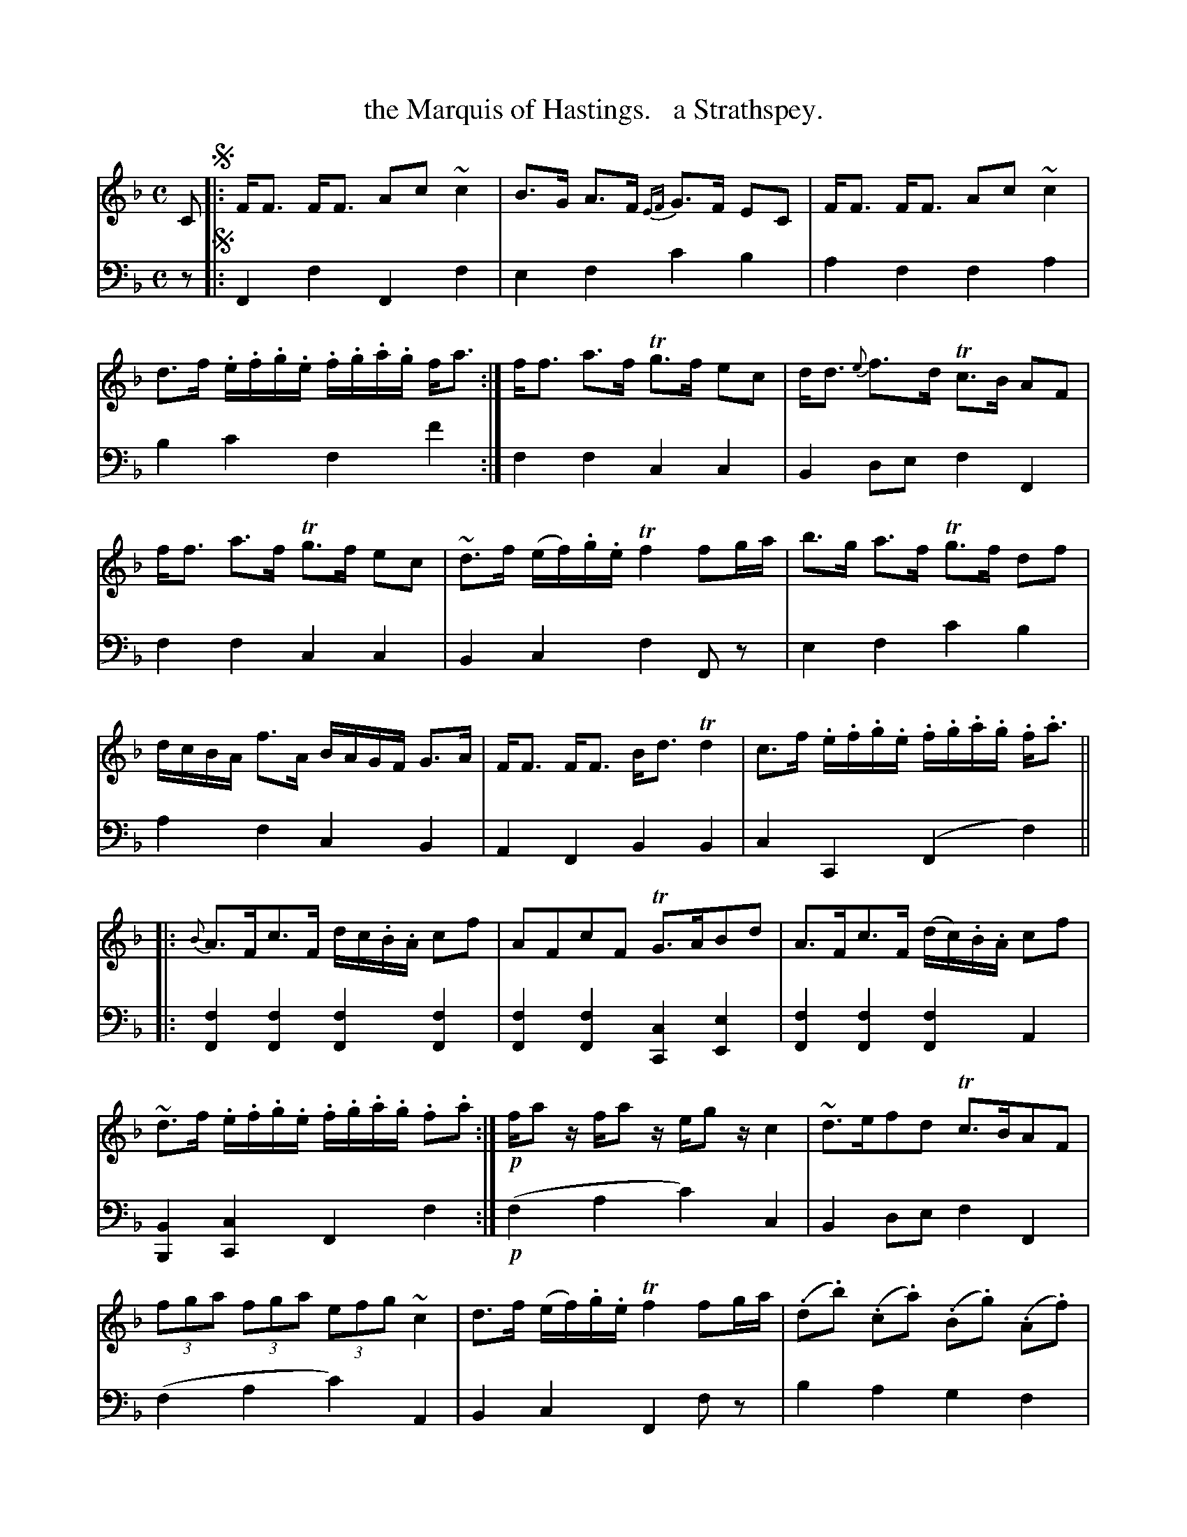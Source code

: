 X: 4211
T: the Marquis of Hastings.   a Strathspey.
%R: strathspey, air
N: This is version 2, for ABC software that understands voice overlays.
B: Niel Gow & Sons "Complete Repository" v.4 p.21 #1
Z: 2021 John Chambers <jc:trillian.mit.edu>
M: C
L: 1/8
K: F
% - - - - - - - - - -
% Voice 1 formatted for compactness and proofreading.
V: 1 staves=2
C !segno!|:\
F<F F<F Ac ~c2 | B>G A>F {EF}G>F EC |\
F<F F<F Ac ~c2 | d>f .e/.f/.g/.e/ .f/.g/.a/.g/ f<a :|\
f<f a>f Tg>f ec | d<d {e}f>d Tc>B AF |
f<f a>f Tg>f ec | ~d>f (e/f/).g/.e/ Tf2 fg/a/ |\
b>g a>f Tg>f df | d/c/B/A/ f>A B/A/G/F/ G>A |\
F<F F<F B<d Td2 | c>f .e/.f/.g/.e/ .f/.g/.a/.g/ .f<.a ||
|:\
{B}A>Fc>F d/c/.B/.A/ cf | AFcF TG>ABd |\
A>Fc>F (d/c/).B/.A/ cf | ~d>f .e/.f/.g/.e/ .f/.g/.a/.g/ .f.a :|!p!\
f/az/ f/az/ e/gz/ c2 | ~d>efd Tc>BAF |
(3fga (3fga (3efg ~c2 | d>f (e/f/).g/.e/ Tf2 fg/a/ |\
(.d.b) (.c.a) (.B.g) (.A.f) | {AB}c>BA>F {EF}G>FEC |\
(3FGA (3GAB (3ABc (3Bcd | x4 {g}f"or"x fa !segno!y & Tc>f a/g/f/e/ fe/d/ c/B/A/G/ y|]
% - - - - - - - - - -
% Voice 2 preserves the book's staff layout.
V: 2 clef=bass middle=d
z !segno!|:\
F2f2 F2f2 | e2f2 c'2b2 | a2f2 f2a2 | b2c'2 f2f'2 :| f2f2 c2c2 | B2de f2F2 |
f2f2 c2c2 | B2c2 f2Fz | e2f2 c'2b2 | a2f2 c2B2 | A2F2 B2B2 | c2C2 (F2f2) ||
|:\
[f2F2][f2F2] [f2F2][f2F2] | [f2F2][f2F2] [c2C2] [e2E2] |\
[f2F2][f2F2] [f2F2]A2 | [B2B,2][c2C2] F2f2 :|!p! (f2a2 c'2)c2 | B2de f2F2 |
(f2a2 c'2)A2 | B2c2 F2fz | b2a2 g2f2 | e2f2 c2B2 | A2E2 F2B2 | c2C2 F2F2 !segno!y|]
